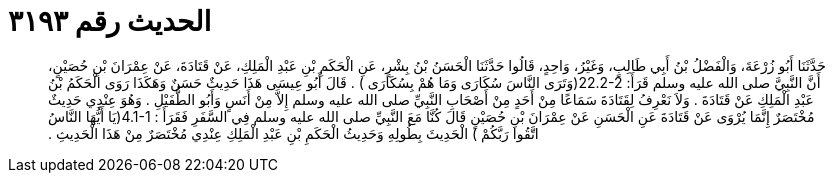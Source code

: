 
= الحديث رقم ٣١٩٣

[quote.hadith]
حَدَّثَنَا أَبُو زُرْعَةَ، وَالْفَضْلُ بْنُ أَبِي طَالِبٍ، وَغَيْرُ، وَاحِدٍ، قَالُوا حَدَّثَنَا الْحَسَنُ بْنُ بِشْرٍ، عَنِ الْحَكَمِ بْنِ عَبْدِ الْمَلِكِ، عَنْ قَتَادَةَ، عَنْ عِمْرَانَ بْنِ حُصَيْنٍ، أَنَّ النَّبِيَّ صلى الله عليه وسلم قَرَأَ‏:‏ ‏22.2-2(‏وَتَرَى النَّاسَ سُكَارَى وَمَا هُمْ بِسُكَارَى ‏)‏ ‏.‏ قَالَ أَبُو عِيسَى هَذَا حَدِيثٌ حَسَنٌ وَهَكَذَا رَوَى الْحَكَمُ بْنُ عَبْدِ الْمَلِكِ عَنْ قَتَادَةَ ‏.‏ وَلاَ نَعْرِفُ لِقَتَادَةَ سَمَاعًا مِنْ أَحَدٍ مِنْ أَصْحَابِ النَّبِيِّ صلى الله عليه وسلم إِلاَّ مِنْ أَنَسٍ وَأَبُو الطُّفَيْلِ ‏.‏ وَهُوَ عِنْدِي حَدِيثٌ مُخْتَصَرٌ إِنَّمَا يُرْوَى عَنْ قَتَادَةَ عَنِ الْحَسَنِ عَنْ عِمْرَانَ بْنِ حُصَيْنٍ قَالَ كُنَّا مَعَ النَّبِيِّ صلى الله عليه وسلم فِي السَّفَرِ فَقَرَأَ ‏:‏ ‏4.1-1(‏يَا أَيُّهَا النَّاسُ اتَّقُوا رَبَّكُمْ ‏)‏ الْحَدِيثَ بِطُولِهِ وَحَدِيثُ الْحَكَمِ بْنِ عَبْدِ الْمَلِكِ عِنْدِي مُخْتَصَرٌ مِنْ هَذَا الْحَدِيثِ ‏.‏